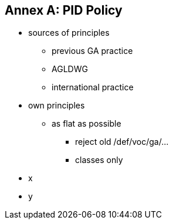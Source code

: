 == Annex A: PID Policy

* sources of principles
** previous GA practice
** AGLDWG
** international practice
* own principles
** as flat as possible
*** reject old /def/voc/ga/...
*** classes only
* x
* y